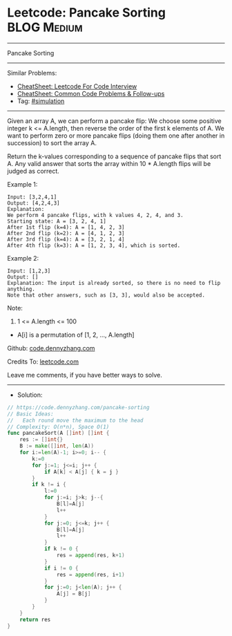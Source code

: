 * Leetcode: Pancake Sorting                                      :BLOG:Medium:
#+STARTUP: showeverything
#+OPTIONS: toc:nil \n:t ^:nil creator:nil d:nil
:PROPERTIES:
:type:     simulation
:END:
---------------------------------------------------------------------
Pancake Sorting
---------------------------------------------------------------------
#+BEGIN_HTML
<a href="https://github.com/dennyzhang/code.dennyzhang.com/tree/master/problems/pancake-sorting"><img align="right" width="200" height="183" src="https://www.dennyzhang.com/wp-content/uploads/denny/watermark/github.png" /></a>
#+END_HTML
Similar Problems:
- [[https://cheatsheet.dennyzhang.com/cheatsheet-leetcode-A4][CheatSheet: Leetcode For Code Interview]]
- [[https://cheatsheet.dennyzhang.com/cheatsheet-followup-A4][CheatSheet: Common Code Problems & Follow-ups]]
- Tag: [[https://code.dennyzhang.com/tag/simulation][#simulation]]
---------------------------------------------------------------------
Given an array A, we can perform a pancake flip: We choose some positive integer k <= A.length, then reverse the order of the first k elements of A.  We want to perform zero or more pancake flips (doing them one after another in succession) to sort the array A.

Return the k-values corresponding to a sequence of pancake flips that sort A.  Any valid answer that sorts the array within 10 * A.length flips will be judged as correct.
 
Example 1:
#+BEGIN_EXAMPLE
Input: [3,2,4,1]
Output: [4,2,4,3]
Explanation: 
We perform 4 pancake flips, with k values 4, 2, 4, and 3.
Starting state: A = [3, 2, 4, 1]
After 1st flip (k=4): A = [1, 4, 2, 3]
After 2nd flip (k=2): A = [4, 1, 2, 3]
After 3rd flip (k=4): A = [3, 2, 1, 4]
After 4th flip (k=3): A = [1, 2, 3, 4], which is sorted. 
#+END_EXAMPLE

Example 2:
#+BEGIN_EXAMPLE
Input: [1,2,3]
Output: []
Explanation: The input is already sorted, so there is no need to flip anything.
Note that other answers, such as [3, 3], would also be accepted.
#+END_EXAMPLE
 
Note:

1. 1 <= A.length <= 100
- A[i] is a permutation of [1, 2, ..., A.length]

Github: [[https://github.com/dennyzhang/code.dennyzhang.com/tree/master/problems/pancake-sorting][code.dennyzhang.com]]

Credits To: [[https://leetcode.com/problems/pancake-sorting/description/][leetcode.com]]

Leave me comments, if you have better ways to solve.
---------------------------------------------------------------------
- Solution:

#+BEGIN_SRC go
// https://code.dennyzhang.com/pancake-sorting
// Basic Ideas:
//   Each round move the maximum to the head
// Complexity: O(n*n), Space O(1)
func pancakeSort(A []int) []int {
    res := []int{}
    B := make([]int, len(A))
    for i:=len(A)-1; i>=0; i-- {
        k:=0
        for j:=1; j<=i; j++ {
            if A[k] < A[j] { k = j }
        }
        if k != i {
            l:=0
            for j:=i; j>k; j--{
                B[l]=A[j]
                l++
            }
            for j:=0; j<=k; j++ {
                B[l]=A[j]
                l++
            }
            if k != 0 {
                res = append(res, k+1)
            }
            if i != 0 {
                res = append(res, i+1)
            }
            for j:=0; j<len(A); j++ {
	    		A[j] = B[j]
    		}
        }
    }
    return res
}
#+END_SRC

#+BEGIN_HTML
<div style="overflow: hidden;">
<div style="float: left; padding: 5px"> <a href="https://www.linkedin.com/in/dennyzhang001"><img src="https://www.dennyzhang.com/wp-content/uploads/sns/linkedin.png" alt="linkedin" /></a></div>
<div style="float: left; padding: 5px"><a href="https://github.com/dennyzhang"><img src="https://www.dennyzhang.com/wp-content/uploads/sns/github.png" alt="github" /></a></div>
<div style="float: left; padding: 5px"><a href="https://www.dennyzhang.com/slack" target="_blank" rel="nofollow"><img src="https://www.dennyzhang.com/wp-content/uploads/sns/slack.png" alt="slack"/></a></div>
</div>
#+END_HTML
